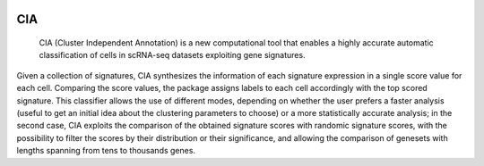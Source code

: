 .. These are examples of badges you might want to add to your README:
   please update the URLs accordingly

    .. image:: https://api.cirrus-ci.com/github/<USER>/CIA.svg?branch=main
        :alt: Built Status
        :target: https://cirrus-ci.com/github/<USER>/CIA
    .. image:: https://readthedocs.org/projects/CIA/badge/?version=latest
        :alt: ReadTheDocs
        :target: https://CIA.readthedocs.io/en/stable/
    .. image:: https://img.shields.io/coveralls/github/<USER>/CIA/main.svg
        :alt: Coveralls
        :target: https://coveralls.io/r/<USER>/CIA
    .. image:: https://img.shields.io/pypi/v/CIA.svg
        :alt: PyPI-Server
        :target: https://pypi.org/project/CIA/
    .. image:: https://img.shields.io/conda/vn/conda-forge/CIA.svg
        :alt: Conda-Forge
        :target: https://anaconda.org/conda-forge/CIA
    .. image:: https://pepy.tech/badge/CIA/month
        :alt: Monthly Downloads
        :target: https://pepy.tech/project/CIA
    .. image:: https://img.shields.io/twitter/url/http/shields.io.svg?style=social&label=Twitter
        :alt: Twitter
        :target: https://twitter.com/CIA

.. image:: https://img.shields.io/badge/-PyScaffold-005CA0?logo=pyscaffold
    :alt: Project generated with PyScaffold
    :target: https://pyscaffold.org/

===
CIA
===


     CIA (Cluster Independent Annotation) is a new computational tool that enables a highly accurate automatic classification of cells in scRNA-seq datasets exploiting gene signatures.


Given a collection of signatures, CIA synthesizes the information of each signature expression in a single score value for each cell. Comparing the score values, the package assigns labels to each cell accordingly with the top scored signature. This classifier allows the use of different modes, depending on whether the user prefers a faster analysis (useful to get an initial idea about the clustering parameters to choose) or a more statistically accurate analysis; in the second case, CIA exploits the comparison of the obtained signature scores with randomic signature scores, with the possibility to filter the scores by their distribution or their significance, and allowing the comparison of genesets with lengths spanning from tens to thousands genes.
